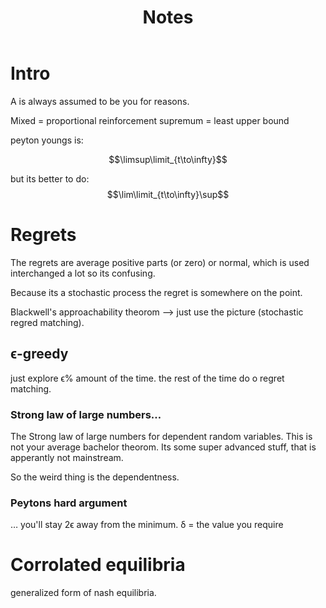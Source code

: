 #+TITLE: Notes

* Intro
A is always assumed to be you for reasons.

Mixed = proportional reinforcement
supremum = least upper bound

peyton youngs is:

\[\limsup\limit_{t\to\infty}\]

but its better to do:
\[\lim\limit_{t\to\infty}\sup\]

* Regrets
The regrets are average positive parts (or zero) or normal,
which is used interchanged a lot so its confusing.

Because its a stochastic process the regret is somewhere on the point.

Blackwell's approachability theorom --> just use the picture (stochastic
regred matching).

** \epsilon-greedy
just explore \epsilon% amount of the time.
the rest of the time do o regret matching.

*** Strong law of large numbers...
The Strong law of large numbers for dependent random variables.
This is not your average bachelor theorom. Its some super
advanced stuff, that is apperantly not mainstream.

So the weird thing is the dependentness.


*** Peytons hard argument
... you'll stay 2\epsilon away from the minimum.
\delta = the value you require

* Corrolated equilibria
generalized form of nash equilibria.


